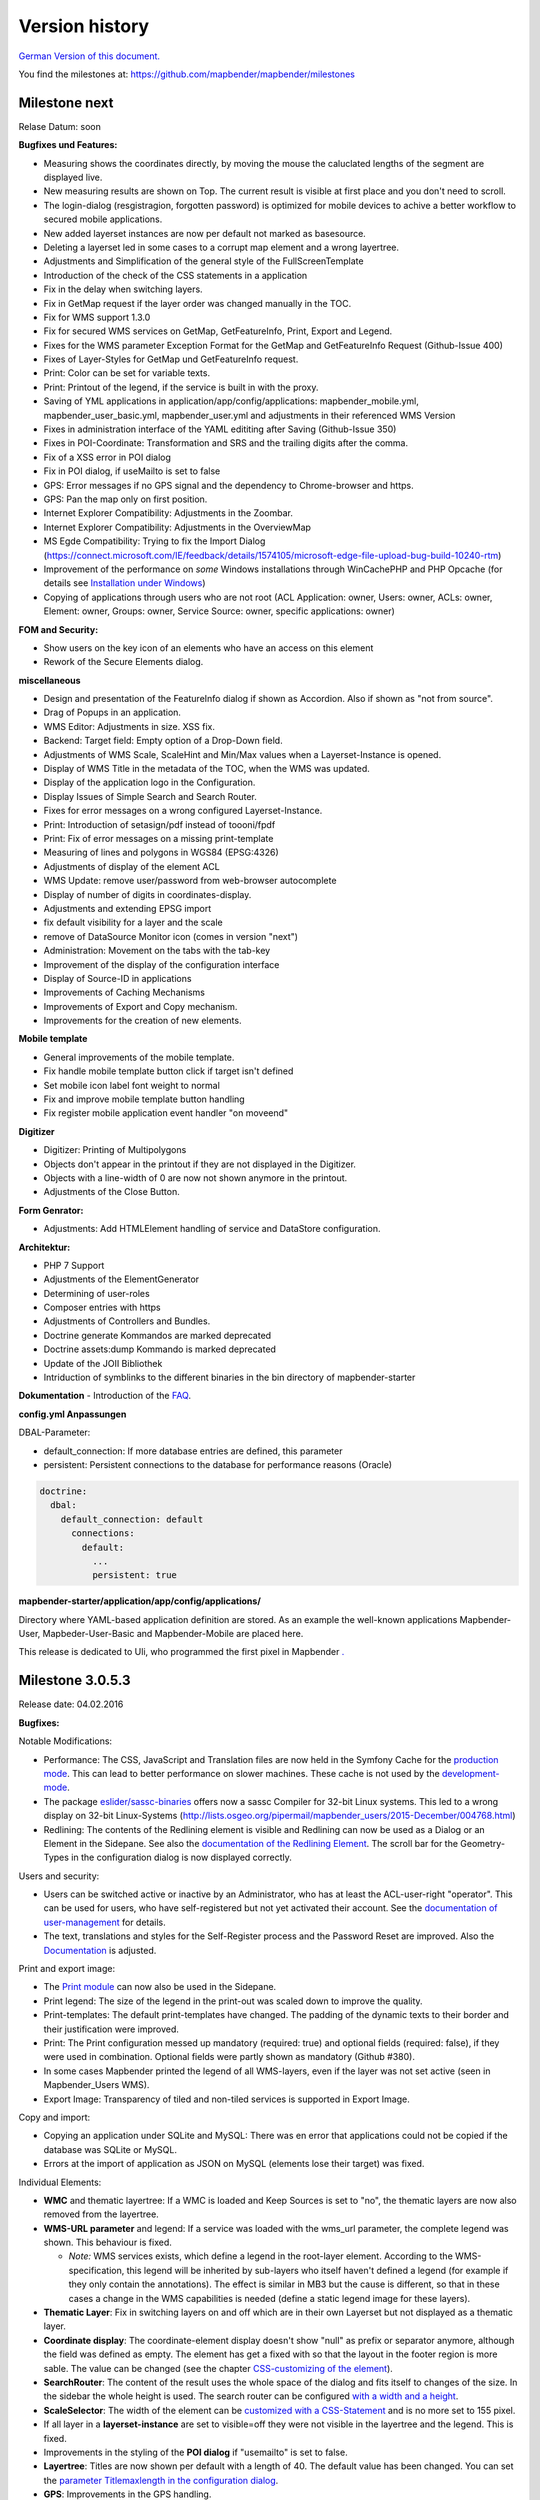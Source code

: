 Version history
===============

`German Version of this document. <../../de/book/versions.html>`_

You find the milestones at: https://github.com/mapbender/mapbender/milestones


Milestone next
-----------------

Relase Datum: soon

**Bugfixes und Features:**

- Measuring shows the coordinates directly, by moving the mouse the caluclated lengths of the segment are displayed live.
- New measuring results are shown on Top. The current result is visible at first place and you don't need to scroll.
- The login-dialog (resgistragion, forgotten password) is optimized for mobile devices to achive a better workflow to secured mobile applications.
- New added layerset instances are now per default not marked as basesource. 

- Deleting a layerset led in some cases to a corrupt map element and a wrong layertree.

- Adjustments and Simplification of the general style of the FullScreenTemplate
- Introduction of the check of the CSS statements in a application
  
- Fix in the delay when switching layers.
- Fix in GetMap request if the layer order was changed manually in the TOC.
- Fix for WMS support 1.3.0
- Fix for secured WMS services on GetMap, GetFeatureInfo, Print, Export and Legend.
- Fixes for the WMS parameter Exception Format for the GetMap and GetFeatureInfo Request (Github-Issue 400)
- Fixes of Layer-Styles for GetMap und GetFeatureInfo request.

- Print: Color can be set for variable texts.
- Print: Printout of the legend, if the service is built in with the proxy.

- Saving of YML applications in application/app/config/applications: mapbender_mobile.yml, mapbender_user_basic.yml, mapbender_user.yml and adjustments in their referenced WMS Version
- Fixes in administration interface of the YAML edititing after Saving (Github-Issue 350)

- Fixes in POI-Coordinate: Transformation and SRS and the trailing digits after the comma.
- Fix of a XSS error in POI dialog
- Fix in POI dialog, if useMailto is set to false

- GPS: Error messages if no GPS signal and the dependency to Chrome-browser and https.
- GPS: Pan the map only on first position.

- Internet Explorer Compatibility: Adjustments in the Zoombar.
- Internet Explorer Compatibility: Adjustments in the OverviewMap
- MS Egde Compatibility: Trying to fix the Import Dialog (https://connect.microsoft.com/IE/feedback/details/1574105/microsoft-edge-file-upload-bug-build-10240-rtm)

- Improvement of the performance on *some* Windows installations through  WinCachePHP and PHP Opcache (for details see `Installation under Windows <installation/installation_windows.html>`_)

- Copying of applications through users who are not root (ACL Application: owner, Users: owner, ACLs: owner, Element: owner, Groups: owner, Service Source: owner, specific applications: owner)

  
**FOM and Security:**

- Show users on the key icon of an elements who have an access on this element
- Rework of the Secure Elements dialog.


**miscellaneous**

- Design and presentation of the FeatureInfo dialog if shown as Accordion. Also if shown as "not from source".
- Drag of Popups in an application.
- WMS Editor: Adjustments in size. XSS fix.

- Backend: Target field: Empty option of a Drop-Down field.
- Adjustments of WMS Scale, ScaleHint and Min/Max values when a Layerset-Instance is opened.
- Display of WMS Title in the metadata of the TOC, when the WMS was updated.
- Display of the application logo in the Configuration.
- Display Issues of Simple Search and Search Router.

- Fixes for error messages on a wrong configured Layerset-Instance.

- Print: Introduction of setasign/pdf instead of toooni/fpdf
- Print: Fix of error messages on a missing print-template
- Measuring of lines and polygons in  WGS84 (EPSG:4326)

- Adjustments of display of the element ACL

- WMS Update: remove user/password from web-browser autocomplete
- Display of number of digits in coordinates-display.

- Adjustments and extending EPSG import
- fix default visibility for a layer and the scale
- remove of DataSource Monitor icon (comes in version "next")
- Administration: Movement on the tabs with the tab-key
- Improvement of the display of the configuration interface
- Display of Source-ID in applications

- Improvements of Caching Mechanisms
- Improvements of Export and Copy mechanism.
- Improvements for the creation of new elements.



**Mobile template**

- General improvements of the mobile template.
- Fix handle mobile template button click if target isn't defined
- Set mobile icon label font weight to normal
- Fix and improve mobile template button handling
- Fix register mobile application event handler "on moveend"

**Digitizer**

- Digitizer: Printing of Multipolygons
- Objects don't appear in the printout if they are not displayed in the Digitizer.
- Objects with a line-width of 0 are now not shown anymore in the printout.
- Adjustments of the Close Button.

**Form Genrator:**

- Adjustments: Add HTMLElement handling  of service and DataStore configuration.


**Architektur:**

- PHP 7 Support
- Adjustments of the ElementGenerator
- Determining of user-roles
- Composer entries with https
- Adjustments of Controllers and Bundles.
- Doctrine generate Kommandos are marked deprecated
- Doctrine assets:dump Kommando is marked deprecated
- Update of the JOII Bibliothek
- Intriduction of symblinks to the different binaries in the bin directory of mapbender-starter

**Dokumentation**
- Introduction of the `FAQ <faq.html>`_.


**config.yml Anpassungen**

DBAL-Parameter:

- default_connection: If more database entries are defined, this parameter
- persistent: Persistent connections to the database for performance reasons (Oracle)
  
.. code-block:: yaml

   doctrine:
     dbal:
       default_connection: default    
         connections:
           default:
             ...
             persistent: true
                

**mapbender-starter/application/app/config/applications/**

Directory where YAML-based application definition are stored. As an example the well-known applications Mapbender-User, Mapbeder-User-Basic and Mapbender-Mobile are placed here.
            
This release is dedicated to Uli, who programmed the first pixel in Mapbender `. <https://assets.toggl.com/images/toggl-how-to-save-the-princess-in-8-programming-languages.jpg>`_



Milestone 3.0.5.3
-----------------

Release date: 04.02.2016

   
**Bugfixes:**

Notable Modifications:

- Performance: The CSS, JavaScript and Translation files are now held in the Symfony Cache for the `production mode <installation/configuration.html#production-and-development-environment-and-caching-app-php-and-app-dev-php>`_. This can lead to better performance on slower machines. These cache is not used by the `development-mode <installation/configuration.html#production-and-development-environment-and-caching-app-php-and-app-dev-php>`_.
- The package `eslider/sassc-binaries <https://github.com/eSlider/sassc-binaries>`_ offers now a sassc Compiler for 32-bit Linux systems. This led to a wrong display on 32-bit Linux-Systems (http://lists.osgeo.org/pipermail/mapbender_users/2015-December/004768.html)
- Redlining: The contents of the Redlining element is visible and Redlining can now be used as a Dialog or an Element in the Sidepane. See also the `documentation of the Redlining Element <../bundles/Mapbender/CoreBundle/elements/redlining.html>`_. The scroll bar for the Geometry-Types in the configuration dialog is now displayed correctly.

Users and security:
  
- Users can be switched active or inactive by an Administrator, who has at least the ACL-user-right "operator". This can be used for users, who have self-registered but not yet activated their account. See the `documentation of user-management <../bundles/FOM/UserBundle/users.html>`_ for details.
- The text, translations and styles for the Self-Register process and the Password Reset are improved. Also the `Documentation <../bundles/FOM/UserBundle/users.html>`_ is adjusted.

Print and export image:
  
- The `Print module <../bundles/Mapbender/CoreBundle/elements/printclient.html>`_ can now also be used in the Sidepane.
- Print legend: The size of the legend in the print-out was scaled down to improve the quality.
- Print-templates: The default print-templates have changed. The padding of the dynamic texts to their border and their justification were improved.
- Print: The Print configuration messed up mandatory (required: true) and optional fields (required: false), if they were used in combination. Optional fields were partly shown as mandatory (Github #380).
- In some cases Mapbender printed the legend of all WMS-layers, even if the layer was not set active (seen in Mapbender_Users WMS).
- Export Image: Transparency of tiled and non-tiled services is supported in Export Image.

Copy and import:
  
- Copying an application under SQLite and MySQL: There was en error that applications could not be copied if the database was SQLite or MySQL.
- Errors at the import of application as JSON on MySQL (elements lose their target) was fixed.

Individual Elements:
  
- **WMC** and thematic layertree: If a WMC is loaded and Keep Sources is set to "no", the thematic layers are now also removed from the layertree.
- **WMS-URL parameter** and legend: If a service was loaded with the wms_url parameter, the complete legend was shown. This behaviour is fixed.

  - *Note:* WMS services exists, which define a legend in the root-layer element. According to the WMS-specification, this legend will be inherited by sub-layers who itself haven't defined a legend (for example if they only contain the annotations). The effect is similar in MB3 but the cause is different, so that in these cases a change in the WMS capabilities is needed (define a static legend image for these layers).

- **Thematic Layer**: Fix in switching layers on and off which are in their own Layerset but not displayed as a thematic layer.
- **Coordinate display**: The coordinate-element display doesn't show "null" as prefix or separator anymore, although the field was defined as empty. The element has get a fixed with so that the layout in the footer region is more sable. The value can be changed (see the chapter `CSS-customizing of the element <../bundles/Mapbender/CoreBundle/elements/coordinates_display.html>`_).
- **SearchRouter**: The content of the result uses the whole space of the dialog and fits itself to changes of the size. In the sidebar the whole height is used. The search router can be configured `with a width and a height <../bundles/Mapbender/CoreBundle/elements/search_router.html>`_.
- **ScaleSelector**: The width of the element can be `customized with a CSS-Statement <../bundles/Mapbender/CoreBundle/elements/scale_selector.html>`_ and is no more set to 155 pixel.
- If all layer in a **layerset-instance** are set to visible=off they were not visible in the layertree and the legend. This is fixed.
- Improvements in the styling of the **POI dialog** if "usemailto" is set to false.
- **Layertree**: Titles are now shown per default with a length of 40. The default value has been changed. You can set the `parameter Titlemaxlength in the configuration dialog <../bundles/Mapbender/CoreBundle/elements/layertree.html>`_.
- **GPS**: Improvements in the GPS handling.

General changes:
  
- Changing the Base Data, the Layout, the Layerset, the CSS and the Security of an application does not change the tab anymore and doesn't jump back to the base data tab.
- General improvements of the `Digitizer <https://github.com/mapbender/mapbender-digitizer>`_ version 1.0. Version 1.1 is compatible with Mapbender 3.0.5.3.
- Github files: Small clean up actions in the Github repository to improve the automatic build-processes.
- Transparency of services: Services with a transparency refreshed with a poor effect, caused by the "transitionEffect" in OpenLayers. The effect was removed.
- Group filter: The security configuration dialog got improvements at the selection of Groups, if the Groups had the same name but a different suffix.
- TileSize Parameter in the map configuration was not set in some cases.
- Display of symbols in Internet Explorer 11 and MS Edge 25 (also an error in MS Edge 20).
- mapbender.yml: At the initial import of the mapbender.yml the values of GetFeatureInfo are now set to text/html. The mapbender.yml can now customized with Redlining.


**Change of the Mapbender domains:**

- We have switched the URL www.mapbender.org to the Mapbender3 page. In future, the Mapbender3 page is also available via www.mapbender.org and www.mapbender3.org. Mapbender2 is now available at www.mapbender2.org
 
  - http://www.mapbender.org: Mapbender3,
  - http://www.mapbender3.org: Mapbender3,
  - http://www.mapbender2.org: Mapbender2.

**Known Issues:**

- The Sketch Tool doesn't work correctly and will be built into the `Redlining Tool <../bundles/Mapbender/CoreBundle/elements/redlining.html>`_.
- Share map doesn't work for Facebook, Twitter und Google+.

  

Milestone 3.0.5.2
-----------------

Release Datum: 27.10.2015

**Bugfixes:**

- Copy applications: User-Rights and groups are copied. The user who copied the application becomes owner of the copied application.
- FOM: Changes in behaviour of wrong logins and user locking. It is only shown that the login failed, independent if the user exists or not.
- Fixed error message when creating a user with a too short password.
- Print: Fix of replace pattern.
- Print: Fix if a wrong configured WMS has special characters (%26) in the legend URL.
- Image export in Firefox.
- WMC Loader: Loading WMC and Behaviour of BaseSources.
- BaseSourceSwitcher: Tiles of a not visible service are not pre-fetched.
- BaseSourceSwitcher: If a group is defined, only one theme is switched on.
- SearchRouter: Fix of quotes for table-names.
- Copy applications: Fix of the search in the copied application.
- Simple Search: Catch the return key.
- FeatureInfo: Add WMS functionality and WMS Loader.
- Icon Polygon is visible in the toolbar of applications.
- Icons, which are not based on FontAwesome also work in the mobile application.
- Administration of the map element: The view of the configuration dialog in the backend starts on top.
- Administration data source: No form data auto-complete from the browser for username and password.
- Mobile application: Design in Firefox for Android.
- Update 3.0.4.x: FeatureInfo autoopen=true is kept.
- Doku: FOM `UserBundle translation <../bundles/FOM/UserBundle/index.html>`_ and `additional information for failed user logins <../bundles/FOM/UserBundle/users.html>`_.
- Doku: URL parameter scale in `map element <../bundles/Mapbender/CoreBundle/elements/map.html>`_.
- Doku: `WMC Loader <../bundles/Mapbender/WmcBundle/elements/wmc_loader.html>`_ and KeepSources.

**Changes in config.yml:**

* The following changes are optional parameters for the behaviour of the login (see also `the chapter in the FOM bundle for details <../bundles/FOM/UserBundle/users.html>`_):

    .. code-block:: yaml
                    
                    fom_user:

                      # Allow to create user log table on the fly if the table doesn't exits.
                      # Default: true
                      auto_create_log_table: true

                      # Time between to check login tries
                      login_check_log_time: "-5 minutes" 

                      # Login attemps before delay starts
                      login_attempts_before_delay: 3

                      # Login delay after all attemps are failed
                      login_delay_after_fail: 2 # Seconds


Milestone 3.0.5.1
-----------------

Release Datum: 26.08.2015

**New functions**: in the `Map element <../bundles/Mapbender/CoreBundle/elements/map.html>`_ and in the `Print client <../bundles/Mapbender/CoreBundle/elements/printclient.html>`_:

* Map: OpenLayers TileSize: You can set the tile-size for the map. Default: 256x256.
* Map: Delay before Tiles: For WMS-T, for example with temporal parameters (in future)
* Print: Show coordinates in PDF print
* Print: get print scale depending on map-scale
* Print: print legend_default_behaviour
* Print: add print templates with the + symbol
* Print: user-defined logo and text


**Bugfixes:**

- Layertree: loading symbol and exclamation mark symbol.
- Layertree: zoom Symbol not for layers without a BBOX information
- WMS Reload: FeatureInfo
- WMS Reload: some WMS couldn't be reloaded.
- Export/Import of application and miscellaneous bugfixes
- WMC-Editor and WMC-Load fixes.
- WMC from a Mapbender 3.0.4.1 application
- Tile buffer and BBOX buffer fixes
- FeatureInfo: Fixes in design and when shown as an Accordion Panel
- FeatureInfo: Print
- Wrong Jquery-UI link in layerset instance
- Save Layerset and Save Layout leaves you on the page
- Classic Template: SCSS corrections
- Mobile Template: Bootstrap message hides close button
- Mobile Template: close SearchRouter window
- Mobile Template: Mozilla Firefox Fixes on layout
- Backend: Layerset Filter and +-Buttons doesn't hide everything anymore
- composer.json upgrade version of Digitizer to 1.0.*
- Documentation of the JS-UI Generator (Form-Generator): https://github.com/eSlider/vis-ui.js
- Restructured `Installations-Dokumentation <installation.html>`_ and some changes (php-pear, assets-Verzeichnis, init:acl, openssl).
- Better documentation of the `Mapbender3 Templates <templates.html>`_
- Better documentation of the `Quickstart <quickstart.html>`_

**Known Issues:**

- After copying an application from Mapbender 3.0.4.x you have to set the layerset in the map/overview element. Please save the map and overview element beforehand.
- Regional Template removed


Milestone 3.0.5.0
-----------------

Release Date: 01.07.2015

For details have a look at:  https://github.com/mapbender/mapbender-starter/blob/develop/CHANGELOG.md

* **WMS reload:** WMS sources can now be reloaded if the structure has changed.

* **Digitizer:** The digitizer allows the editing of geometries and their attributes. Right now it needs access to the database where the editable tables are. The definition of the digitizer is done in YAML syntax. To provide an usable interface for the attributes, you can declare the form in your configuration file. The form supports different input fields (textboxes, checkboxes, date-pickers, and so on..), validation, tabs and it uses Bootstrap.

* **Print with legend:** The print element supports the print-out of the legend on a seperate page. This can be set with a checkbox.

* **Configurable layertree:** The layertree supports the usage of more than one layerset. You have to adjust the map element to define which layersets should be shown and the layertree element itself. The usage is documented `on the Layertree page <../bundles/Mapbender/CoreBundle/elements/layertree.html>`_.
  
* **Improved FeatureInfo dialog:** You can set a) the width and height of the FeatureInfo dialog, b) if the dialog should show the original format of the WMS and c) if it should only open if a valid entry is found (otherwise a messagebox is displayed). See the documentation of the `FeatureInfo Dialog <../bundles/Mapbender/CoreBundle/elements/feature_info.html>`_.

* **Mobile template:** A new modern mobile template is provided.

* **SASS Compiler:** Architectual changes are made at the SASS compiler which leads to a more performant interface.

* **Vendor Specific Parameters:** A WMS layer instance supports the definition of Vendor Specific Parameters that are added to the WMS request. You can define hard coded values or the user or group information of the logged-in user. See the documentation of `Vendor Specific Parameters <../book/quickstart.html#configure-your-wms>`_ for details.

* **Expanded functionality of HTML elements with a form-builder:** This approach is used in the Digitizer to provide the forms for attribute editing.

* **New button colletion:** The new buttons are based on a new font, the old buttons are available under the "FontAwesome" name.

* **Starting mapbender with URL parameters:** Mapbender3 can be started with URL parameters. See the documentation of `URL parameters <../bundles/Mapbender/CoreBundle/elements/map.html#controlling-by-url>`_.

* New translations for Portuguese and Russian.
  
* Symfony updated to 2.3.30.


**Changes in config.yml:**

* Changes in a dbal connection:
  
  * **logging: false**: This options sets, that *all* SQL statements are not logged. Further information can be found here: http://www.loremipsum.at/blog/doctrine-2-sql-profiler-in-debugleiste/

  * **profiling: false**: This option handles the profiling of SQL statements. This option can be switched off in production environments.

  If possible the options should be set this way, so that they are only active in debug mode:

  .. code-block:: yaml

                  logging:               "%kernel.debug%"
                  profiling:             "%kernel.debug%" 


**Known Issues**

* After copying an application from Mapbender 3.0.4.x you have to set the layerset in the map/overview element.
 

Milestone 3.0.4.1
-----------------

Release Datum: 23-01-2015

For details have a look at:  https://github.com/mapbender/mapbender-starter/blob/develop/CHANGELOG.md

* option 'removelayer' added into layertree menu
* parameter 'layerRemove' removed from layertree configuration
* container accordion structure changed
* import / export from applications added (without acls)
* display layer metadata
* Frontend: Sidepane Accordeon Legend is displayed without horizontal Scrollbar
* Backend: WMS Instanz configuration - contextmenu for layers shows wrong ID (only instance ID)
* Frontend: Legend - displays WMS Information although the checkbox Show
* Frontend: Layertree - contextmenu zoomlayer does not use the layer extent
* Backend: Add Source with user/password - informations is added to field originUrl not to fields user and password
* app/console mapbender:generate:element fixed errors
* bug visiblelayers fixed
* WMS with authentication saves in table mb_wms_wmssource username and password
* no metadata for applications coming from mapbender.yml definition (no entry in context menu)
* copy an application via button on application fixed
* print template resize northarrow, overview added
* improved screenshot for application handling
* https://github.com/mapbender/mapbender/milestones/3.0.4.1


Milestone 3.0.4.0
-----------------

release date: 12-09-2014

For details have a look at https://github.com/mapbender/mapbender-starter/blob/develop/CHANGELOG.md

* Switched to MIT license
* Symfony Update 2.3 LTS
* OpenLayers 2.13 with additional patches
* Switch Services (BaseSourceSwitcher) with menu
* added generic HTML element
* added custom CSS editor for applications
* added accordion container for SidePane
* added screenshot management to application editing
* import/export of applications/sources
* spanish translation
 

Milestone 3.0.3
---------------

release date: 17-03-2014

For details have a look at: https://github.com/mapbender/mapbender/issues?milestone=8

* Enhancements for Search-Router für SQL-Suchen (Selectboxes, Distinct)
* WMC Editor and Loader
* WMSLoader Enhancement add WMS via link
* i18n - Internationalisation (english / german)
* Sketch to draw temporary objects
* POI - Meetingpoint
* Imageexport to generate png or jpg
* Change WMS Collection via button (BaselayerSwitcher)
* Print with overview
* Sidepane with different elements (chnage via button)
* Layertree context menue to change opacity and to zoom to layer
* Open application with parameters (f.e. position)
* ACL for elements
* Added function for validate WMS GetCapabilities documents
 

Milestone 3.0.2
---------------

release date: 27-11-2013

For details have a look at https://github.com/mapbender/mapbender/issues?milestone=6

* SearchRouter
* WMC Editor and Loader
* WMSLoader enhancement to load a WMS from a link
 

Milestone 3.0.1
---------------

release date: 06-09-2013

For details have a look at https://github.com/mapbender/mapbender/issues?milestone=5

* Kopieren einer Anwendung mit Diensten
* Popup - draggable
* PrintClient Erweiterung Druck EPSG 4326, neue Drucklayouts, Druck A4-A0
* Catch login failures to avoid  brute force login attempts
* Bug fixes
 

Milestone 3.0.0.2
-----------------

Bugfix-Release Date: 19-07-2013

For details have a look at: https://github.com/mapbender/mapbender/issues?milestone=4

 

Milestone 3.0.0.1
-----------------

Bugfix-Release Date: 07-06-2013

For details have a look at: https://github.com/mapbender/mapbender/issues?milestone=3

 

Milestone 3.0.0.0
-----------------

release date: 29-05-2013

For details have a look at https://github.com/mapbender/mapbender/issues?milestone=1

* Administration Backend for Service, Application, User/Group and security administration
* Backend-/Frontend Design   
* Security
* User/Group Administration
* WMS Administration
* Map
* Layertree
* Legend
* Overview Map
* Navigation Toolbar (Zoombar)
* Feature Info
* Coordinates Display
* Copyright
* Line/Area Ruler
* Scale Selector
* ScaleBar
* Spatial Reference System Selector
* GPS-Position
* Print
* Add WMS to application
* Documentation at http://doc.mapbender3.org
